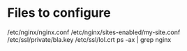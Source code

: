 * Files to configure
/etc/nginx/nginx.conf
/etc/nginx/sites-enabled/my-site.conf
/etc/ssl/private/bla.key
/etc/ssl/lol.crt
ps -ax | grep nginx
